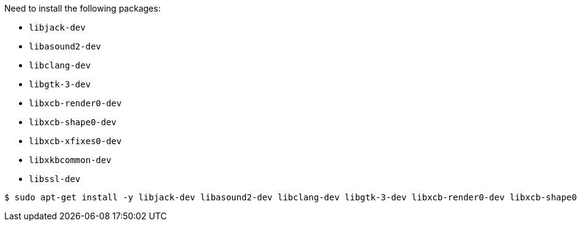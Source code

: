 Need to install the following packages:

- `libjack-dev`
- `libasound2-dev`
- `libclang-dev`
- `libgtk-3-dev`
- `libxcb-render0-dev`
- `libxcb-shape0-dev`
- `libxcb-xfixes0-dev`
- `libxkbcommon-dev`
- `libssl-dev`

[source,shell]
----
$ sudo apt-get install -y libjack-dev libasound2-dev libclang-dev libgtk-3-dev libxcb-render0-dev libxcb-shape0-dev libxcb-xfixes0-dev libxkbcommon-dev libssl-dev
----